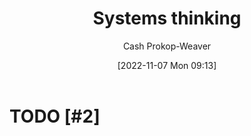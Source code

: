 :PROPERTIES:
:ID:       74c7b062-c946-4589-87ab-8dee95370b3b
:LAST_MODIFIED: [2023-09-05 Tue 20:18]
:END:
#+title: Systems thinking
#+hugo_custom_front_matter: :slug "74c7b062-c946-4589-87ab-8dee95370b3b"
#+author: Cash Prokop-Weaver
#+date: [2022-11-07 Mon 09:13]
#+filetags: :hastodo:concept:
* TODO [#2]
* TODO [#2] Flashcards :noexport:

